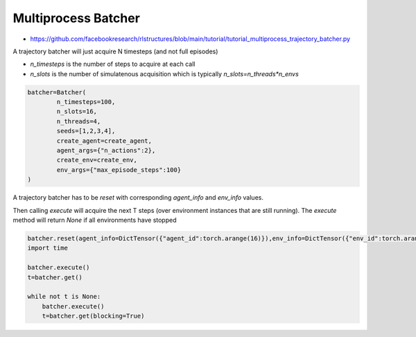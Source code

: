 Multiprocess Batcher
====================

* https://github.com/facebookresearch/rlstructures/blob/main/tutorial/tutorial_multiprocess_trajectory_batcher.py

A trajectory batcher will just acquire N timesteps (and not full episodes)

* `n_timesteps` is the number of steps to acquire at each call
* `n_slots` is the number of simulatenous acquisition which is typically `n_slots=n_threads*n_envs`

.. code-block:: python

    batcher=Batcher(
            n_timesteps=100,
            n_slots=16,
            n_threads=4,
            seeds=[1,2,3,4],
            create_agent=create_agent,
            agent_args={"n_actions":2},
            create_env=create_env,
            env_args={"max_episode_steps":100}
    )

A trajectory batcher has to be `reset` with corresponding `agent_info` and `env_info` values.

Then calling `execute` will acquire the next T steps (over environment instances that are still running).
The `execute` method will return `None` if all environments have stopped

.. code-block:: python

    batcher.reset(agent_info=DictTensor({"agent_id":torch.arange(16)}),env_info=DictTensor({"env_id":torch.arange(16)}))
    import time

    batcher.execute()
    t=batcher.get()

    while not t is None:
        batcher.execute()
        t=batcher.get(blocking=True)
